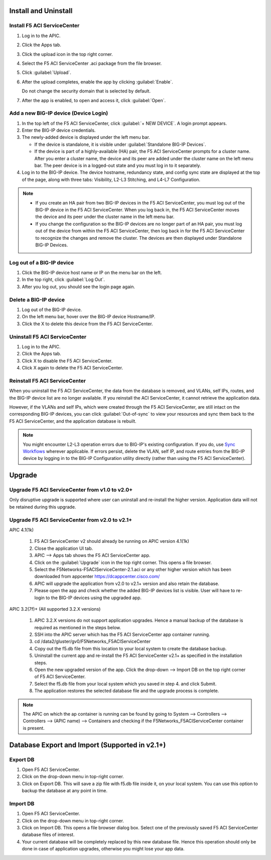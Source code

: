 Install and Uninstall
=====================

Install F5 ACI ServiceCenter 
----------------------------

1. Log in to the APIC.

2. Click the Apps tab.

3. Click the upload icon in the top right corner.

4. Select the F5 ACI ServiceCenter .aci package from the file browser.

5. Click :guilabel:`Upload`.

6. After the upload completes, enable the app by clicking :guilabel:`Enable`.
   
   Do not change the security domain that is selected by default.

7. After the app is enabled, to open and access it, click :guilabel:`Open`.


Add a new BIG-IP device (Device Login)
--------------------------------------

1. In the top left of the F5 ACI ServiceCenter, click :guilabel:`+ NEW DEVICE`. A login prompt appears.

2. Enter the BIG-IP device credentials.

3. The newly-added device is displayed under the left menu bar.

   - If the device is standalone, it is visible under :guilabel:`Standalone BIG-IP Devices`.

   - If the device is part of a highly-available (HA) pair, the F5 ACI ServiceCenter prompts for a cluster name. After you enter a cluster name, the device and its peer are added under the cluster name on the left menu bar. The peer device is in a logged-out state and you must log in to it separately.

4. Log in to the BIG-IP device. The device hostname, redundancy state, and config sync state are displayed at the top of the page, along with three tabs: Visibility, L2-L3 Stitching, and L4-L7 Configuration.

.. note::
   
   - If you create an HA pair from two BIG-IP devices in the F5 ACI ServiceCenter, you must log out of the BIG-IP device in the F5 ACI ServiceCenter. When you log back in, the F5 ACI ServiceCenter moves the device and its peer under the cluster name in the left menu bar.

   - If you change the configuration so the BIG-IP devices are no longer part of an HA pair, you must log out of the device from within the F5 ACI ServiceCenter, then log back in for the F5 ACI ServiceCenter to recognize the changes and remove the cluster. The devices are then displayed under Standalone BIG-IP Devices.


Log out of a BIG-IP device
--------------------------

1. Click the BIG-IP device host name or IP on the menu bar on the left.

2. In the top right, click :guilabel:`Log Out`.

3. After you log out, you should see the login page again.

Delete a BIG-IP device
----------------------

1. Log out of the BIG-IP device.

2. On the left menu bar, hover over the BIG-IP device Hostname/IP.

3. Click the X to delete this device from the F5 ACI ServiceCenter.

Uninstall F5 ACI ServiceCenter 
------------------------------

1. Log in to the APIC.

2. Click the Apps tab.

3. Click X to disable the F5 ACI ServiceCenter.

4. Click X again to delete the F5 ACI ServiceCenter.


Reinstall F5 ACI ServiceCenter
------------------------------

When you uninstall the F5 ACI ServiceCenter, the data from the database is removed, and VLANs, self IPs, routes, and the BIG-IP device list are no longer available. If you reinstall the ACI ServiceCenter, it cannot retrieve the application data.

However, if the VLANs and self IPs, which were created through the F5 ACI ServiceCenter, are still intact on the corresponding BIG-IP devices, you can click :guilabel:`Out-of-sync` to view your resources and sync them back to the F5 ACI ServiceCenter, and the application database is rebuilt.

.. note::
   You might encounter L2-L3 operation errors due to BIG-IP's existing configuration. If you do, use `Sync Workflows <https://clouddocs.f5networks.net/f5-aci-servicecenter/latest/l2-l3.html#sync-tasks>`_ wherever applicable. If errors persist, delete the VLAN, self IP, and route entries from the BIG-IP device by logging in to the BIG-IP Configuration utility directly (rather than using the F5 ACI ServiceCenter).
   
   
Upgrade
=======
Upgrade F5 ACI ServiceCenter from v1.0 to v2.0+
-----------------------------------------------
Only disruptive upgrade is supported where user can uninstall and re-install the higher version. Application data will not be retained during this upgrade. 

Upgrade F5 ACI ServiceCenter from v2.0 to v2.1+
-----------------------------------------------
APIC 4.1(1k) 

  1. F5 ACI ServiceCenter v2 should already be running on APIC version 4.1(1k)
  
  2. Close the application UI tab. 
  
  3. APIC --> Apps tab shows the F5 ACI ServiceCenter app. 
  
  4. Click on the :guilabel:`Upgrade` icon in the top right corner. This opens a file browser. 
  
  5. Select the F5Networks-F5ACIServiceCenter-2.1.aci or any other higher version which has been downloaded from appcenter https://dcappcenter.cisco.com/ 
  
  6. APIC will upgrade the application from v2.0 to v2.1+ version and also retain the database. 
  
  7. Please open the app and check whether the added BIG-IP devices list is visible. User will have to re-login to the BIG-IP devices using the upgraded app.
 

APIC 3.2(7f)+ (All supported 3.2.X versions)

  1. APIC 3.2.X versions do not support application upgrades. Hence a manual backup of the database is required as mentioned in the steps below.
  
  2. SSH into the APIC server which has the F5 ACI ServiceCenter app container running.
  
  3. cd /data2/gluster/gv0/F5Networks_F5ACIServiceCenter
  
  4. Copy out the f5.db file from this location to your local system to create the database backup.
  
  5. Uninstall the current app and re-install the F5 ACI ServiceCenter v2.1+ as specified in the installation steps.
  
  6. Open the new upgraded version of the app. Click the drop-down --> Import DB on the top right corner of F5 ACI ServiceCenter.
  
  7. Select the f5.db file from your local system which you saved in step 4. and click Submit.
  
  8. The application restores the selected database file and the upgrade process is complete.
  
.. note::
   The APIC on which the ap container is running can be found by going to System --> Controllers --> Controllers --> (APIC name) --> Containers and checking if the F5Networks_F5ACIServiceCenter container is present.
 
 
Database Export and Import (Supported in v2.1+)
===============================================

Export DB
---------

1. Open F5 ACI ServiceCenter.

2. Click on the drop-down menu in top-right corner.

3. Click on Export DB. This will save a zip file with f5.db file inside it, on your local system. You can use this option to backup the database at any point in time.


Import DB
---------

1. Open F5 ACI ServiceCenter.

2. Click on the drop-down menu in top-right corner.
 
3. Click on Import DB. This opens a file browser dialog box. Select one of the previously saved F5 ACI ServiceCenter database files of interest. 

4. Your current database will be completely replaced by this new database file. Hence this operation should only be done in case of application upgrades, otherwise you might lose your app data. 
